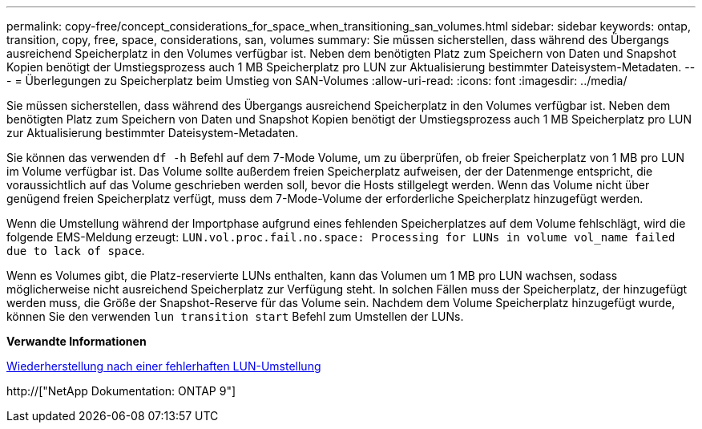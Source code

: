 ---
permalink: copy-free/concept_considerations_for_space_when_transitioning_san_volumes.html 
sidebar: sidebar 
keywords: ontap, transition, copy, free, space, considerations, san, volumes 
summary: Sie müssen sicherstellen, dass während des Übergangs ausreichend Speicherplatz in den Volumes verfügbar ist. Neben dem benötigten Platz zum Speichern von Daten und Snapshot Kopien benötigt der Umstiegsprozess auch 1 MB Speicherplatz pro LUN zur Aktualisierung bestimmter Dateisystem-Metadaten. 
---
= Überlegungen zu Speicherplatz beim Umstieg von SAN-Volumes
:allow-uri-read: 
:icons: font
:imagesdir: ../media/


[role="lead"]
Sie müssen sicherstellen, dass während des Übergangs ausreichend Speicherplatz in den Volumes verfügbar ist. Neben dem benötigten Platz zum Speichern von Daten und Snapshot Kopien benötigt der Umstiegsprozess auch 1 MB Speicherplatz pro LUN zur Aktualisierung bestimmter Dateisystem-Metadaten.

Sie können das verwenden `df -h` Befehl auf dem 7-Mode Volume, um zu überprüfen, ob freier Speicherplatz von 1 MB pro LUN im Volume verfügbar ist. Das Volume sollte außerdem freien Speicherplatz aufweisen, der der Datenmenge entspricht, die voraussichtlich auf das Volume geschrieben werden soll, bevor die Hosts stillgelegt werden. Wenn das Volume nicht über genügend freien Speicherplatz verfügt, muss dem 7-Mode-Volume der erforderliche Speicherplatz hinzugefügt werden.

Wenn die Umstellung während der Importphase aufgrund eines fehlenden Speicherplatzes auf dem Volume fehlschlägt, wird die folgende EMS-Meldung erzeugt: `LUN.vol.proc.fail.no.space: Processing for LUNs in volume vol_name failed due to lack of space`.

Wenn es Volumes gibt, die Platz-reservierte LUNs enthalten, kann das Volumen um 1 MB pro LUN wachsen, sodass möglicherweise nicht ausreichend Speicherplatz zur Verfügung steht. In solchen Fällen muss der Speicherplatz, der hinzugefügt werden muss, die Größe der Snapshot-Reserve für das Volume sein. Nachdem dem Volume Speicherplatz hinzugefügt wurde, können Sie den verwenden `lun transition start` Befehl zum Umstellen der LUNs.

*Verwandte Informationen*

xref:task_recovering_from_a_failed_lun_transition.adoc[Wiederherstellung nach einer fehlerhaften LUN-Umstellung]

http://["NetApp Dokumentation: ONTAP 9"]
